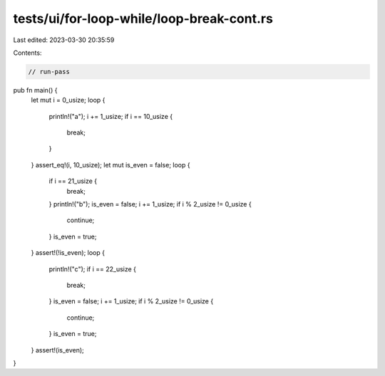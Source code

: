 tests/ui/for-loop-while/loop-break-cont.rs
==========================================

Last edited: 2023-03-30 20:35:59

Contents:

.. code-block:: rs

    // run-pass
pub fn main() {
  let mut i = 0_usize;
  loop {
    println!("a");
    i += 1_usize;
    if i == 10_usize {
      break;
    }
  }
  assert_eq!(i, 10_usize);
  let mut is_even = false;
  loop {
    if i == 21_usize {
        break;
    }
    println!("b");
    is_even = false;
    i += 1_usize;
    if i % 2_usize != 0_usize {
        continue;
    }
    is_even = true;
  }
  assert!(!is_even);
  loop {
    println!("c");
    if i == 22_usize {
        break;
    }
    is_even = false;
    i += 1_usize;
    if i % 2_usize != 0_usize {
        continue;
    }
    is_even = true;
  }
  assert!(is_even);
}


